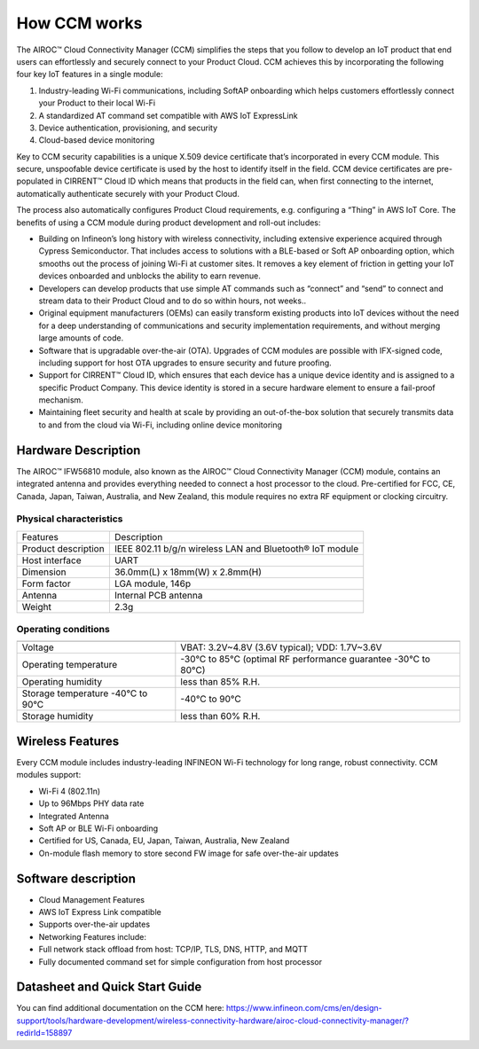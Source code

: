 How CCM works
===============

The AIROC™ Cloud Connectivity Manager (CCM) simplifies the steps that you follow to develop an IoT product that end users can effortlessly and securely connect to your Product Cloud. CCM achieves this by incorporating the following four key IoT features in a single module:

1. Industry-leading Wi-Fi communications, including SoftAP onboarding which helps customers effortlessly connect your Product to their local Wi-Fi
2. A standardized AT command set compatible with AWS IoT ExpressLink 
3. Device authentication, provisioning, and security
4. Cloud-based device monitoring

Key to CCM security capabilities is a unique X.509 device certificate that’s incorporated in every CCM module. This secure, unspoofable device certificate is used by the host to identify itself in the field. CCM device certificates are pre-populated in CIRRENT™ Cloud ID which means that products in the field can, when first connecting to the internet, automatically authenticate securely with your Product Cloud.

The process also automatically configures Product Cloud requirements, e.g. configuring a “Thing” in AWS IoT Core. The benefits of using a CCM module during product development and roll-out includes:

* Building on Infineon’s long history with wireless connectivity, including extensive experience acquired through Cypress Semiconductor. That includes access to solutions with a BLE-based or Soft AP onboarding option, which smooths out the process of joining Wi-Fi at customer sites. It removes a key element of friction in getting your IoT devices onboarded and unblocks the ability to earn revenue.

* Developers can develop products that use simple AT commands such as “connect” and “send” to connect and stream data to their Product Cloud and to do so within hours, not weeks..


* Original equipment manufacturers (OEMs) can easily transform  existing products into IoT devices without the need for a deep understanding of communications and security implementation requirements, and without merging large amounts of code.


* Software that is upgradable over-the-air (OTA). Upgrades of CCM modules are possible with IFX-signed code, including support for host OTA upgrades to ensure security and future proofing.


* Support for CIRRENT™ Cloud ID, which ensures that each device has a unique device identity and is assigned to a specific Product Company. This device identity is stored in a secure hardware element to ensure a fail-proof mechanism.


* Maintaining fleet security and health at scale by providing an out-of-the-box solution that securely transmits data to and from the cloud via Wi-Fi, including online device monitoring


Hardware Description
*********************

The AIROC™ IFW56810 module, also known as the AIROC™ Cloud Connectivity Manager (CCM) module, contains an integrated antenna and provides everything needed to connect a host processor to the cloud. Pre-certified for FCC, CE, Canada, Japan, Taiwan, Australia, and New Zealand, this module requires no extra RF equipment or clocking circuitry.
 
.. image:: img/hw-1.png
	    :align: center

Physical characteristics
^^^^^^^^^^^^^^^^^^^^^^^^^

=======================   ====================================================
Features                  Description 
-----------------------   ----------------------------------------------------
Product description       IEEE 802.11 b/g/n wireless LAN and Bluetooth® IoT module
Host interface            UART
Dimension                 36.0mm(L) x 18mm(W) x 2.8mm(H)
Form factor               LGA module, 146p
Antenna                   Internal PCB antenna
Weight                    2.3g
=======================   ====================================================

Operating conditions
^^^^^^^^^^^^^^^^^^^^^

==================================   ===============================================================

----------------------------------   ---------------------------------------------------------------
Voltage                              VBAT: 3.2V~4.8V (3.6V typical); VDD: 1.7V~3.6V
Operating temperature                -30°C to 85°C (optimal RF performance guarantee -30°C to 80°C)
Operating humidity                   less than 85% R.H.
Storage temperature -40°C to 90°C    -40°C to 90°C 
Storage humidity                     less than 60% R.H.
==================================   ===============================================================


Wireless Features
******************

Every CCM module includes industry-leading INFINEON Wi-Fi technology for long range, robust connectivity. CCM modules support:

* Wi-Fi 4 (802.11n)
* Up to 96Mbps PHY data rate
* Integrated Antenna
* Soft AP or BLE Wi-Fi onboarding
* Certified for US, Canada, EU, Japan, Taiwan, Australia, New Zealand
* On-module flash memory to store second FW image for safe over-the-air updates

Software description
******************

* Cloud Management Features
* AWS IoT Express Link compatible
* Supports over-the-air updates
* Networking Features include:
* Full network stack offload from host: TCP/IP, TLS, DNS, HTTP, and MQTT
* Fully documented command set for simple configuration from host processor


Datasheet and Quick Start Guide
******************

You can find additional documentation on the CCM here: 
https://www.infineon.com/cms/en/design-support/tools/hardware-development/wireless-connectivity-hardware/airoc-cloud-connectivity-manager/?redirId=158897 
